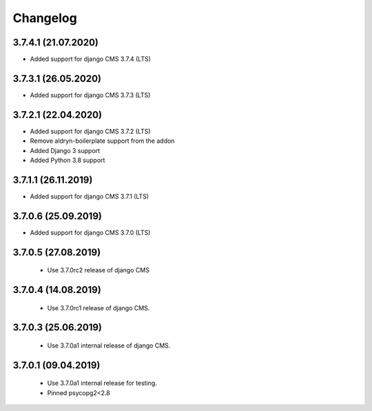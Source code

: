 =========
Changelog
=========


3.7.4.1 (21.07.2020)
====================

* Added support for django CMS 3.7.4 (LTS)


3.7.3.1 (26.05.2020)
====================

* Added support for django CMS 3.7.3 (LTS)


3.7.2.1 (22.04.2020)
====================

* Added support for django CMS 3.7.2 (LTS)
* Remove aldryn-boilerplate support from the addon
* Added Django 3 support
* Added Python 3.8 support


3.7.1.1 (26.11.2019)
====================

* Added support for django CMS 3.7.1 (LTS)


3.7.0.6 (25.09.2019)
====================

* Added support for django CMS 3.7.0 (LTS)


3.7.0.5 (27.08.2019)
====================

 * Use 3.7.0rc2 release of django CMS


3.7.0.4 (14.08.2019)
====================

 * Use 3.7.0rc1 release of django CMS.


3.7.0.3 (25.06.2019)
====================

 * Use 3.7.0a1 internal release of django CMS.


3.7.0.1 (09.04.2019)
====================

 * Use 3.7.0a1 internal release for testing.
 * Pinned psycopg2<2.8
